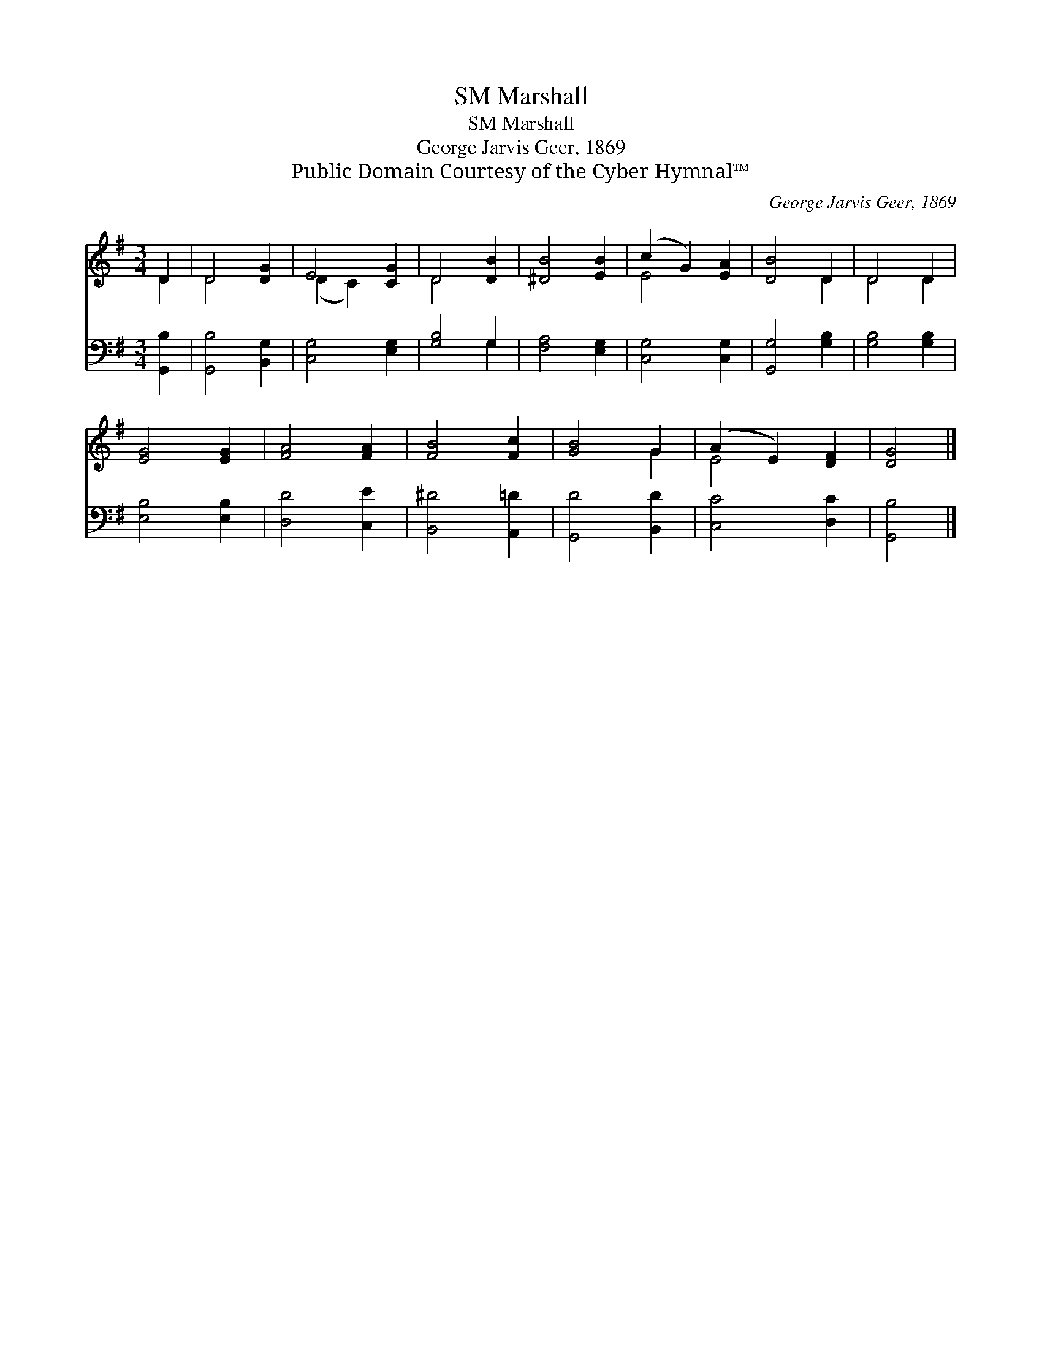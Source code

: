 X:1
T:Marshall, SM
T:Marshall, SM
T:George Jarvis Geer, 1869
T:Public Domain Courtesy of the Cyber Hymnal™
C:George Jarvis Geer, 1869
Z:Public Domain
Z:Courtesy of the Cyber Hymnal™
%%score ( 1 2 ) ( 3 4 )
L:1/8
M:3/4
K:G
V:1 treble 
V:2 treble 
V:3 bass 
V:4 bass 
V:1
 D2 | D4 [DG]2 | E4 [CG]2 | D4 [DB]2 | [^DB]4 [EB]2 | (c2 G2) [EA]2 | [DB]4 D2 | D4 D2 | %8
 [EG]4 [EG]2 | [FA]4 [FA]2 | [FB]4 [Fc]2 | [GB]4 G2 | (A2 E2) [DF]2 | [DG]4 |] %14
V:2
 D2 | D4 x2 | (D2 C2) x2 | D4 x2 | x6 | E4 x2 | x4 D2 | D4 D2 | x6 | x6 | x6 | x4 G2 | E4 x2 | %13
 x4 |] %14
V:3
 [G,,B,]2 | [G,,B,]4 [B,,G,]2 | [C,G,]4 [E,G,]2 | [G,B,]4 G,2 | [F,A,]4 [E,G,]2 | [C,G,]4 [C,G,]2 | %6
 [G,,G,]4 [G,B,]2 | [G,B,]4 [G,B,]2 | [E,B,]4 [E,B,]2 | [D,D]4 [C,E]2 | [B,,^D]4 [A,,=D]2 | %11
 [G,,D]4 [B,,D]2 | [C,C]4 [D,C]2 | [G,,B,]4 |] %14
V:4
 x2 | x6 | x6 | x4 G,2 | x6 | x6 | x6 | x6 | x6 | x6 | x6 | x6 | x6 | x4 |] %14

